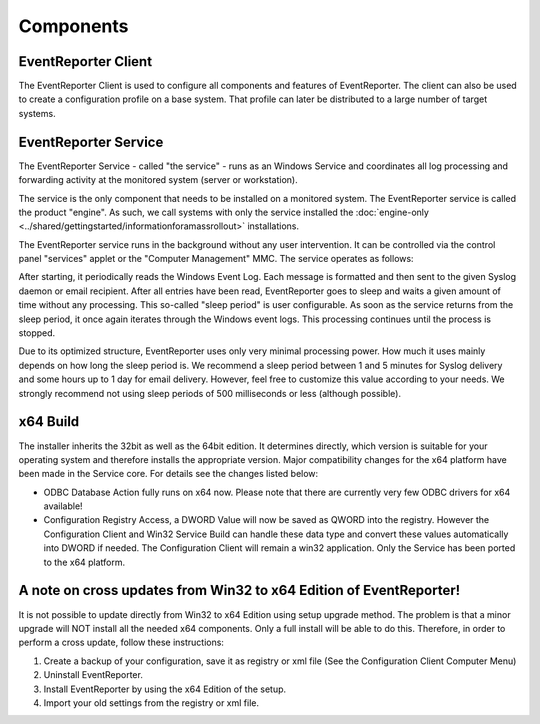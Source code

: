 .. index:: Components

Components
==========

EventReporter Client
--------------------

The EventReporter Client is used to configure all components and features of
EventReporter. The client can also be used to create a configuration profile on
a base system. That profile can later be distributed to a large number of
target systems.

EventReporter Service
---------------------

The EventReporter Service - called "the service" - runs as an Windows Service and
coordinates all log processing and forwarding activity at the monitored system
(server or workstation).

The service is the only component that needs to be installed on a monitored
system. The EventReporter service is called the product "engine". As such, we
call systems with only the service installed the :doc:`engine-only <../shared/gettingstarted/informationforamassrollout>` installations.

The EventReporter service runs in the background without any user intervention.
It can be controlled via the control panel "services" applet or the "Computer
Management" MMC. The service operates as follows:

After starting, it periodically reads the Windows Event Log. Each message is
formatted and then sent to the given Syslog daemon or email recipient. After
all entries have been read, EventReporter goes to sleep and waits a given
amount of time without any processing. This so-called "sleep period" is user
configurable. As soon as the service returns from the sleep period, it once
again iterates through the Windows event logs. This processing continues until
the process is stopped.

Due to its optimized structure, EventReporter uses only very minimal processing
power. How much it uses mainly depends on how long the sleep period is. We
recommend a sleep period between 1 and 5 minutes for Syslog delivery and some
hours up to 1 day for email delivery. However, feel free to customize this
value according to your needs. We strongly recommend not using sleep periods of
500 milliseconds or less (although possible).

x64 Build
---------

The installer inherits the 32bit as well as the 64bit edition. It determines
directly, which version is suitable for your operating system and therefore
installs the appropriate version. Major compatibility changes for the x64
platform have been made in the Service core. For details see the changes listed
below:

* ODBC Database Action fully runs on x64 now. Please note that there are
  currently very few ODBC drivers for x64 available!

* Configuration Registry Access, a DWORD Value will now be saved as QWORD into
  the registry. However the Configuration Client and Win32 Service Build can
  handle these data type and convert these values automatically into DWORD if
  needed. The Configuration Client will remain a win32 application. Only the
  Service has been ported to the x64 platform.

A note on cross updates from Win32 to x64 Edition of EventReporter!
-------------------------------------------------------------------

It is not possible to update directly from Win32 to x64 Edition using setup
upgrade method. The problem is that a minor upgrade will NOT install all the
needed x64 components. Only a full install will be able to do this. Therefore,
in order to perform a cross update, follow these instructions:

1. Create a backup of your configuration, save it as registry or xml file (See
   the Configuration Client Computer Menu)

2. Uninstall EventReporter.

3. Install EventReporter by using the x64 Edition of the setup.

4. Import your old settings from the registry or xml file.
